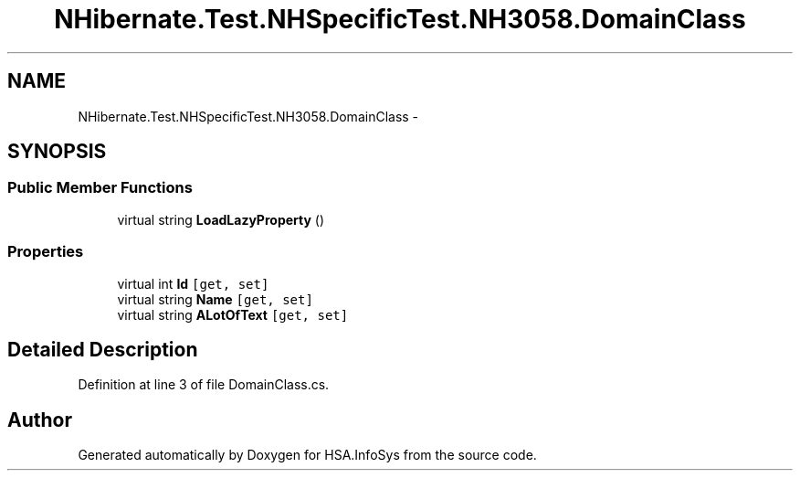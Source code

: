 .TH "NHibernate.Test.NHSpecificTest.NH3058.DomainClass" 3 "Fri Jul 5 2013" "Version 1.0" "HSA.InfoSys" \" -*- nroff -*-
.ad l
.nh
.SH NAME
NHibernate.Test.NHSpecificTest.NH3058.DomainClass \- 
.SH SYNOPSIS
.br
.PP
.SS "Public Member Functions"

.in +1c
.ti -1c
.RI "virtual string \fBLoadLazyProperty\fP ()"
.br
.in -1c
.SS "Properties"

.in +1c
.ti -1c
.RI "virtual int \fBId\fP\fC [get, set]\fP"
.br
.ti -1c
.RI "virtual string \fBName\fP\fC [get, set]\fP"
.br
.ti -1c
.RI "virtual string \fBALotOfText\fP\fC [get, set]\fP"
.br
.in -1c
.SH "Detailed Description"
.PP 
Definition at line 3 of file DomainClass\&.cs\&.

.SH "Author"
.PP 
Generated automatically by Doxygen for HSA\&.InfoSys from the source code\&.
